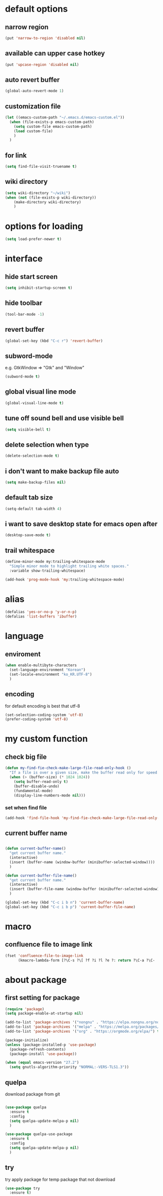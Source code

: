 #+startup: overview

* default options
** narrow region
#+begin_src emacs-lisp
  (put 'narrow-to-region 'disabled nil)
#+end_src
** available can upper case hotkey
#+begin_src emacs-lisp
  (put 'upcase-region 'disabled nil)
#+end_src
** auto revert buffer
#+begin_src emacs-lisp
  (global-auto-revert-mode 1)
#+end_src
** customization file
#+begin_src emacs-lisp
  (let ((emacs-custom-path "~/.emacs.d/emacs-custom.el"))
    (when (file-exists-p emacs-custom-path)
      (setq custom-file emacs-custom-path)
      (load custom-file)
      )
    )
#+end_src
** for link
#+begin_src emacs-lisp
    (setq find-file-visit-truename t)
#+end_src
** wiki directory
#+begin_src emacs-lisp
  (setq wiki-directory "~/wiki")
  (when (not (file-exists-p wiki-directory))
      (make-directory wiki-directory)
      )
#+end_src
* options for loading
#+begin_src emacs-lisp
  (setq load-prefer-newer t)
#+end_src

* interface
** hide start screen
#+begin_src emacs-lisp
  (setq inhibit-startup-screen t)
#+end_src

** hide toolbar
#+begin_src emacs-lisp
  (tool-bar-mode -1)
#+end_src

** revert buffer
#+begin_src emacs-lisp
  (global-set-key (kbd "C-c r") 'revert-buffer)
#+end_src

** subword-mode
e.g.   GtkWindow          =>  "Gtk" and "Window"
#+begin_src emacs-lisp
  (subword-mode t)
#+end_src

** global visual line mode
#+begin_src emacs-lisp
  (global-visual-line-mode t)
#+end_src

** tune off sound bell and use visible bell
#+begin_src emacs-lisp
  (setq visible-bell t)
#+end_src

** delete selection when type
#+begin_src emacs-lisp
  (delete-selection-mode t)
#+end_src

** i don't want to make backup file auto
#+begin_src emacs-lisp
  (setq make-backup-files nil)
#+end_src

** default tab size
#+begin_src emacs-lisp
  (setq-default tab-width 4)
#+end_src

** i want to save desktop state for emacs open after
#+begin_src emacs-lisp
  (desktop-save-mode t)
#+end_src

** trail whitespace
#+begin_src emacs-lisp
  (define-minor-mode my:trailing-whitespace-mode
    "Simple minor mode to highlight trailing white spaces."
    :variable show-trailing-whitespace)

  (add-hook 'prog-mode-hook 'my:trailing-whitespace-mode)
#+end_src

* alias
#+begin_src emacs-lisp
  (defalias 'yes-or-no-p 'y-or-n-p)
  (defalias 'list-buffers 'ibuffer)
#+end_src

* language
** enviroment
#+begin_src emacs-lisp
  (when enable-multibyte-characters
    (set-language-environment "Korean")
    (set-locale-environment "ko_KR.UTF-8")
    )
#+end_src
** encoding
for default encoding is best that utf-8
#+begin_src emacs-lisp
  (set-selection-coding-system 'utf-8)
  (prefer-coding-system 'utf-8)
#+end_src

* my custom function
** check big file
#+begin_src emacs-lisp
  (defun my-find-fie-check-make-large-file-read-only-hook ()
    "If a file is over a given size, make the buffer read only for speed."
    (when (> (buffer-size) (* 1024 1024))
      (setq buffer-read-only t)
      (buffer-disable-undo)
      (fundamental-mode)
      (display-line-numbers-mode nil)))
#+end_src

*** set when find file
#+begin_src emacs-lisp
  (add-hook 'find-file-hook 'my-find-fie-check-make-large-file-read-only-hook)
#+end_src
** current buffer name
#+begin_src emacs-lisp

  (defun current-buffer-name()
    "get current buffer name."
    (interactive)
    (insert (buffer-name (window-buffer (minibuffer-selected-window))))
    )

  (defun current-buffer-file-name()
    "get current buffer name."
    (interactive)
    (insert (buffer-file-name (window-buffer (minibuffer-selected-window))))
    )

  (global-set-key (kbd "C-c i b n") 'current-buffer-name)
  (global-set-key (kbd "C-c i b p") 'current-buffer-file-name)

#+end_src

* macro

** confluence file to image link
#+begin_src emacs-lisp
  (fset 'confluence-file-to-image-link
        (kmacro-lambda-form [?\C-s ?\[ ?f ?i ?l ?e ?: return ?\C-a ?\C-  ?\C-e ?\C-r ?/ return backspace ?! ?\C-d ?\C-e backspace ?! ?\C-n ?\C-a] 0 "%d"))
#+end_src

* about package
** first setting for package
#+begin_src emacs-lisp
  (require 'package)
  (setq package-enable-at-startup nil)

  (add-to-list 'package-archives '("nongnu" . "https://elpa.nongnu.org/nongnu/") t)
  (add-to-list 'package-archives '("melpa" . "https://melpa.org/packages/") t)
  (add-to-list 'package-archives '("org" . "https://orgmode.org/elpa/") t)

  (package-initialize)
  (unless (package-installed-p 'use-package)
    (package-refresh-contents)
    (package-install 'use-package))

  (when (equal emacs-version "27.2")
    (setq gnutls-algorithm-priority "NORMAL:-VERS-TLS1.3"))
#+end_src

** quelpa
download package from git
#+begin_src emacs-lisp

  (use-package quelpa
    :ensure t
    :config
    (setq quelpa-update-melpa-p nil)
    )

  (use-package quelpa-use-package
    :ensure t
    :config
    (setq quelpa-update-melpa-p nil)
    )

#+end_src

** try
try apply package for temp package that not download
#+begin_src emacs-lisp
  (use-package try
    :ensure t)
#+end_src

** manual elisp path
#+begin_src emacs-lisp
  (add-to-list 'load-path "~/.emacs.d/lisp")
#+end_src

* interface package
** highlight indent  guides
#+begin_src emacs-lisp
  (use-package highlight-indent-guides
    :ensure t
    :hook ((prog-mode) . highlight-indent-guides-mode)
    :config
    )
#+end_src
** highlight pair point
#+begin_src emacs-lisp
  (use-package paren
    :ensure t
    :init
    (show-paren-mode t))
#+end_src
** highlight line
#+begin_src emacs-lisp
  (use-package hl-line
    :ensure t
    :init
    (global-hl-line-mode t)
    )
#+end_src
** powerline
customizing mode line
#+begin_src emacs-lisp

  (use-package powerline
    :ensure t
    :config
    (powerline-default-theme)
    )

#+end_src
** display line number
#+begin_src emacs-lisp

  (use-package display-line-numbers
    :ensure t
    ;; :hook ((prog-mode actionscript-mode) . display-line-numbers-mode)
    :config
    ;; (setq display-line-numbers-type 'relative)
    (global-display-line-numbers-mode t)
    )

#+end_src
** eyebrowse
#+begin_src emacs-lisp
  (use-package eyebrowse
    :ensure t
    :init
    (setq eyebrowse-keymap-prefix (kbd "C-c w l"))
    :config
    (eyebrowse-mode t)
    )
#+end_src
** rainbow delimiter
in org mode, when `>` character inputed, wrong highlight occur, after lines at `(` or `)` and etc.
#+begin_src emacs-lisp

  ;; (use-package rainbow-delimiters
  ;;   :ensure t
  ;;   :hook ((prog-mode org-mode) . rainbow-delimiters-mode)
  ;;   )

#+end_src
* which key
brings up some help
#+begin_src emacs-lisp
  (use-package which-key
    :ensure t
    :config
    (which-key-mode 1)
    )
#+end_src

* shell
** exec path for shell
when window
#+begin_src emacs-lisp

  (use-package exec-path-from-shell
    :ensure t
    :config
    (when (memq window-system '(ns x))
      (exec-path-from-shell-initialize)
      (exec-path-from-shell-copy-envs '("LANG" "LC_ALL" "LDFLAGS" "CPPFLAGS" "CFLAGS"))
      (message "Initialized PATH and other variables from SHELL.")
      )
    )

#+end_src
** eshell toggle
#+begin_src emacs-lisp

  (use-package eshell-toggle
    :ensure t
    :bind (("C-c o s e" . eshell-toggle))
    :config
    )

#+end_src

* org-mode stuff
** org
#+begin_src emacs-lisp
  (use-package org
    :ensure t
    :ensure org-contrib
    :bind (
           ("C-c o a" . org-agenda)
    ;;        :map org-mode-map
    ;;        ("C-c C-c" . (lambda ()
    ;;                       (interactive)
    ;;                       (org-ctrl-c-ctrl-c)
    ;;                       (org-display-inline-images)))
           )
    :config
    (setq org-image-actual-width nil)
    (use-package ob-ipython
      :ensure t)
    (require 'ox-confluence)

    (org-babel-do-load-languages 'org-babel-load-languages
                                 '((emacs-lisp . t)
                                   (python . t)
                                   (ipython . t)
                                   (C . t)
                                   (plantuml . t)
                                   (shell . t)
                                   (ditaa . t)
                                   (eshell . t)
                                   ))

    (setq org-plantuml-jar-path
          (if (file-directory-p "~/rc/.emacs.d")
              (expand-file-name "~/rc/.emacs.d/plantuml.jar")
            (expand-file-name "~/.emacs.d/plantuml.jar")))

    (add-to-list 'org-structure-template-alist
                 '("u" . "src plantuml :file .png :exports plantuml"))

    (when (eq system-type 'windows-nt)
      (progn (set-face-attribute 'default nil :family "Consolas")
             (set-face-attribute 'default nil :height 100)
             (set-fontset-font t 'hangul (font-spec :name "NanumBarunGothic"))
             (setq face-font-rescale-alist '(("NanumBarunGothic" . 1.3)))
             )
      )
    (setq org-ditaa-jar-path
          (if (file-directory-p "~/rc/.emacs.d")
              (expand-file-name "~/rc/.emacs.d/ditaa.jar")
            (expand-file-name "~/.emacs.d/ditaa.jar")
            )
          )
    (setq org-todo-keywords
          '((sequencep "TODO" "PROGRESS" "WAITING" "DONE")))
    (add-hook 'org-babel-after-execute-hook
              (lambda ()
                (when org-inline-image-overlays
                  (org-redisplay-inline-images))))
    (setq org-startup-with-inline-images t)
    )
#+end_src
** org bullets
#+begin_src emacs-lisp
  ;; next package's bullet sharp is breaked in solar theme.
  ;; (use-package org-bullets
  ;;   :ensure t
  ;;   :config
  ;;   (add-hook 'org-mode-hook (lambda () (org-bullets-mode 1)))
  ;;   )

  ;; therefore use this mode.
  (add-hook 'org-mode-hook 'org-indent-mode)
#+end_src
** org confluence
#+begin_src emacs-lisp
  (use-package ox-confluence-en
    :quelpa (ox-confluence-en :fetcher github :repo "correl/ox-confluence-en")
    :config
    (require 'ox-confluence)
    (setq ox-confluence-en-use-plantuml-macro t)
    )
#+end_src

** org mode screenshot
#+begin_src emacs-lisp

  ;; window 10 insert screenshot
  (defun my-org-screenshot-w32 ()
    "Take a screenshot into a time stamped unique-named file in the same directory as the org-buffer and insert a link to this file."
    (interactive)
    (setq filename
          (concat
           (make-temp-name
            (concat (buffer-file-name)
                    "_"
                    (format-time-string "%Y%m%d_%H%M%S_")) ) ".png"))
    ;; using just clip board captured before.
    ;; (shell-command "snippingtool /clip")
    (shell-command (concat "powershell -command \"Add-Type -AssemblyName System.Windows.Forms;if ($([System.Windows.Forms.Clipboard]::ContainsImage())) {$image = [System.Windows.Forms.Clipboard]::GetImage();[System.Drawing.Bitmap]$image.Save('" filename "',[System.Drawing.Imaging.ImageFormat]::Png); Write-Output 'clipboard content saved as file'} else {Write-Output 'clipboard does not contain image data'}\""))
    (insert (concat "[[file:" filename "]]"))
    (org-display-inline-images)
    )

#+end_src

#+begin_src emacs-lisp

  (use-package org-download
    :ensure t
    :hook (dired-mode . org-download-enable)
    :config
    (cond
     ((eq system-type 'windows-nt)
      (progn
        (setq org-download-screenshot-method "imagemagick/convert")
        (global-set-key (kbd "C-c i s") 'my-org-screenshot-w32)))
     ((eq system-type 'darwin)
      (progn
        (setq-default org-download-heading-lvl nil)
        (setq org-download-screenshot-method "screencapture"))))
    )

#+end_src

** ox reveal
#+begin_src emacs-lisp

  (use-package ox-reveal
    :ensure t
    :config
    (cond
     ((eq system-type 'windows-nt)
      (progn
        (setq org-reveal-root "file:///c:/Users/myjung/reveal.js")))
     ((eq system-type 'darwin)
      (progn
        (setq org-reveal-root "file:///Users/kino811/reveal.js"))))
    )

#+end_src

** TODO org insert inline image from url
#+begin_src emacs-lisp
  
#+end_src

** org roam
#+begin_src emacs-lisp
  (use-package org-roam
    :ensure t
    :after org
    :custom
    (org-roam-directory (file-truename wiki-directory))
    (org-roam-completion-everywhere t)
    :bind (("C-c n f" . org-roam-node-find)
           ("C-c n g" . org-roam-graph)
           ("C-c n i" . org-roam-node-insert)
           ("C-c n c" . org-roam-capture)
           ("C-c n l" . org-roam-buffer-toggle)
           ;; dailies
           ("C-c n j" . org-roam-dailies-capture-today)
           )
    :config
    (org-roam-setup)
    )
#+end_src

* window
** ace window
when move other window, possible choose by number when window count is more than 2
#+begin_src emacs-lisp
  (use-package ace-window
    :ensure t
    :bind (("M-o" . ace-window))
    :init
    (progn
      ;; (global-set-key [remap other-window] 'ace-window)
      (custom-set-faces
       '(aw-leading-char-face
         ((t (:inherit ace-jump-face-foreground :height 3.0)))))
      )
    )
#+end_src
** winner
undo, redo window layout.
#+begin_src emacs-lisp
  (use-package winner
    :ensure t
    :config
    (winner-mode t)
    )
#+end_src
** windmove
#+begin_src emacs-lisp
  (use-package windmove
    :bind (("C-c w w h" . windmove-left)
           ("C-c w w j" . windmove-down)
           ("C-c w w k" . windmove-up)
           ("C-c w w l" . windmove-right)
           ))
#+end_src

* ivy stuff
#+begin_src emacs-lisp
  (use-package ivy
    :ensure t
    :diminish (ivy-mode)
    :bind (("C-c C-r". ivy-resume))
    :config
    (ivy-mode 1)
    ;; (setq ivy-use-virtual-buffers t)
    (setq ivy-display-style 'fancy)
    )

  (use-package counsel
    :ensure t
    :config
    (counsel-mode t)
    )

  (use-package swiper
    :ensure try
    :bind (("C-c s s s" . swiper)
           ("C-c s s a" . swiper-thing-at-point)
           ("C-c s s e s" . swiper-all)
           ("C-c s s e a" . swiper-all-thing-at-point)
           )
    :config
    (ivy-mode 1)
    ;; (setq ivy-use-virtual-buffers t)
    (setq ivy-display-style 'fancy)
    (define-key read-expression-map (kbd "C-r") 'counsel-expression-history)
    )

  (use-package ivy-hydra
    :ensure t)

  (use-package ivy-xref
    :ensure t
    :init
    (when (>= emacs-major-version 27)
      (setq xref-show-definitions-function #'ivy-xref-show-defs))
    (setq xref-show-xrefs-function #'ivy-xref-show-xrefs)
    )
#+end_src

* move
#+begin_src emacs-lisp
  (use-package avy
    :ensure t
    :bind (("C-c j c" . avy-goto-char)
           ("C-c j l" . avy-goto-line))
    )
#+end_src

* theme
** solarize dark
#+begin_src emacs-lisp
  (use-package solarized-theme
    :ensure t
    :config
    ;; (load-theme 'solarized-dark t)
    )
#+end_src
** spacemacs
#+begin_src emacs-lisp
  (use-package spacemacs-theme
    :ensure t
    :defer t
    :init
    (load-theme 'spacemacs-dark t))
#+end_src

* edit
** iedit
possible multi edit
#+begin_src emacs-lisp

  (use-package iedit
    :ensure t
    :config
    )

#+end_src
** possible edit in buffer
#+begin_src emacs-lisp

  (use-package wgrep
    :ensure t
    :config
    )

#+end_src
** browse kill ring
#+begin_src emacs-lisp

  (use-package browse-kill-ring
    :ensure t
    :bind (("C-c o k" . browse-kill-ring))
    :config
    )

#+end_src
** copyit
#+begin_src emacs-lisp
  (use-package copyit
    :ensure t)
#+end_src
* version control
** magit
#+begin_src emacs-lisp

  (use-package magit
    :ensure t
    :bind (("C-c p m" . magit-status))
    )

#+end_src
** p4
#+begin_src emacs-lisp

  (use-package p4
    :ensure t
    :config
    (p4-update-global-key-prefix 'p4-global-key-prefix (kbd "C-c p 4"))
    )

#+end_src
* manage 
** nproject
#+begin_src emacs-lisp

  (use-package projectile
    :ensure t
    :bind-keymap ("C-c p p" . projectile-command-map)
    :config
    (projectile-mode +1))

#+end_src

* file
** recent file
#+begin_src emacs-lisp
  (use-package recentf
    :ensure t
    :config
    (recentf-mode 1)
    )
#+end_src
** ini file
#+begin_src emacs-lisp

  (use-package ini-mode
    :ensure t
    )

#+end_src
** plantuml
#+begin_src emacs-lisp

  (use-package plantuml-mode
    :ensure t
    :bind (:map plantuml-mode-map
                ("C-M-i" . plantuml-complete-symbol))
    :config
    (setq plantuml-jar-path 
          (if (file-directory-p "~/rc/.emacs.d")
              (expand-file-name "~/rc/.emacs.d/plantuml.jar")
            (expand-file-name "~/.emacs.d/plantuml.jar")))
    (setq plantuml-default-exec-mode 'jar)
    (setq plantuml-indent-level 4)
    )

#+end_src
** reveal
#+begin_src emacs-lisp

  ;; git clone https://github.com/hakimel/reveal.js ~/reveal.js
  (when (and (not (file-directory-p "~/reveal.js"))
             (executable-find "git"))
    (shell-command-to-string "cd ~ && git clone https://github.com/hakimel/reveal.js reveal.js")
    )

#+end_src

* search
** ripgrep
#+begin_src emacs-lisp

  (use-package rg
    :ensure t
    :config
    (rg-enable-default-bindings (kbd "C-c s r r"))
    )

#+end_src
** everything search
#+begin_src emacs-lisp
  ;; https://www.voidtools.com/ko-kr/downloads/
  (when (eq system-type 'windows-nt)
    (setq everything-cmd "C:\\Program Files (x86)\\Everything\\es.exe")
    (setq everything-ffap-integration nil)
    (global-set-key (kbd "C-c o e") 'everything)
    (require 'everything)
    )
#+end_src

* completion

** auto completion
#+begin_src emacs-lisp
  (use-package auto-complete
    :ensure t
    :bind (("C-c c C-M-i" . auto-complete))
    :init
    (progn
      (ac-config-default)
      (global-auto-complete-mode t)

      ;; set moving candidate hotkey
      (setq ac-use-menu-map t)
      (define-key ac-menu-map "\C-n" 'ac-next)
      (define-key ac-menu-map "\C-p" 'ac-previous)
      )
    )
#+end_src

** lsp
#+begin_src emacs-lisp

  ;; language server protocol
  (use-package lsp-mode
    :ensure t
    :bind-keymap ("C-c c l" . lsp-command-map)
    :config
    )

#+end_src

** yasnippet
#+begin_src emacs-lisp

  (use-package yasnippet
    :ensure t
    :init
    (yas-global-mode 1)
    )

  (use-package yasnippet-snippets
    :ensure t)

#+end_src

* selection
** region
*** expand region
#+begin_src emacs-lisp

  (use-package expand-region
    :ensure t
    :bind (("C-=" . er/expand-region))
    )

#+end_src
** surround
#+begin_src emacs-lisp

  (use-package emacs-surround
    :quelpa ((emacs-surround :fetcher github :repo "ganmacs/emacs-surround"))
    :config
    (global-set-key (kbd "C-c e e") 'emacs-surround)
    (add-to-list 'emacs-surround-alist '("~" . ("~" . "~")))
    (add-to-list 'emacs-surround-alist '("=" . ("=" . "=")))
    (add-to-list 'emacs-surround-alist '("`" . ("`" . "`")))
    (add-to-list 'emacs-surround-alist '("<" . ("<" . ">")))
    (add-to-list 'emacs-surround-alist '("(" . ("(" . ")")))
    (add-to-list 'emacs-surround-alist '("{" . ("{" . "}")))
    )

#+end_src

* undo
** undo tree
#+begin_src emacs-lisp

  (use-package undo-tree
    :ensure t
    :config
    (global-undo-tree-mode t)

    ;; example title: EmacsConfig [1/4] | configuration.org
    (defun my-title-bar-format()
      (let* ((current-slot (eyebrowse--get 'current-slot))
             (window-configs (eyebrowse--get 'window-configs))
             (window-config (assoc current-slot window-configs))
             (window-config-name (nth 2 window-config))
             (num-slots (length window-configs)))
        (concat window-config-name " [" (number-to-string current-slot)
                "/" (number-to-string num-slots) "] | " "%b")))
    (if (display-graphic-p)
        (progn
          (setq frame-title-format
                '(:eval (my-title-bar-format)))))
    )

#+end_src

* programming
** json mode
#+begin_src emacs-lisp
  (use-package json-mode
    :ensure t
    )
#+end_src
** python
#+begin_src emacs-lisp

  (use-package python
    :ensure t
    :mode ("\\.py\\'" . python-mode)
    :interpreter ("python" . python-mode)
    )

#+end_src
** lua
#+begin_src emacs-lisp
  (use-package lua-mode
    :ensure t
    :custom
    (lua-indent-level 4)
    )
#+end_src
** cpp
#+begin_src emacs-lisp
  (use-package cpp
    :config
    (setq c-default-style "linux"
          c-basic-offset 4))
#+end_src
* file extentsion
** glsl
OpenGL Shading Language
#+begin_src emacs-lisp
  (use-package glsl-mode
    :ensure t
    :config
    (add-to-list 'auto-mode-alist '("\\.fx\\'" . glsl-mode))
    (add-to-list 'auto-mode-alist '("\\.fxh\\'" . glsl-mode))
    )
#+end_src

* help
** helpful
#+begin_src emacs-lisp

  (use-package helpful
    :ensure t
    :bind (("C-h f" . helpful-callable)
           ("C-h v" . helpful-variable)
           ("C-h k" . helpful-key))
    :config
    ;; Lookup the current symbol at point. C-c C-d is a common keybinding
    ;; for this in lisp modes.
    (global-set-key (kbd "C-c h a") #'helpful-at-point)

    ;; Look up *F*unctions (excludes macros).
    ;;
    ;; By default, C-h F is bound to `Info-goto-emacs-command-node'. Helpful
    ;; already links to the manual, if a function is referenced there.
    (global-set-key (kbd "C-h F") #'helpful-function)

    ;; Look up *C*ommands.
    ;;
    ;; By default, C-h C is bound to describe `describe-coding-system'. I
    ;; don't find this very useful, but it's frequently useful to only
    ;; look at interactive functions.
    (global-set-key (kbd "C-h C") #'helpful-command)

    (setq counsel-describe-function-function #'helpful-callable)
    (setq counsel-describe-variable-function #'helpful-variable)
    )

#+end_src
* translate
** google
#+begin_src emacs-lisp

  (use-package google-translate
    :ensure t
    :bind (("C-c t g a" . google-translate-at-point)
           ("C-c t g q" . google-translate-query-translate)
           ("C-c t g t" . google-translate-smooth-translate))
    :config
    ;; (defun google-translate--search-tkk () "Search TKK." (list 430675 2721866130))

    ;; (when (and (string-match "0.11.14"
    ;;                          (google-translate-version))
    ;;            (>= (time-to-seconds)
    ;;                (time-to-seconds
    ;;                 (encode-time 0 0 0 23 9 2018))))
    ;;   (defun google-translate--get-b-d1 ()
    ;;     ;; TKK='427110.1469889687'
    ;;     (list 427110 1469889687)))
    )
#+end_src
* server
** emacs server
possible run emacsclient.exe to attach existed emacs client.
#+begin_src emacs-lisp
  (require 'server)
  (if (not (server-running-p))
      (server-start))
#+end_src
** edit server
#+begin_src emacs-lisp

  (use-package edit-server
    :ensure t
    :config
    (setq edit-server-url-major-mode-alist
          '(("github\\.com" . markdown-mode)))
    (edit-server-start)
    )

#+end_src
* bookmark
#+begin_src emacs-lisp

  (use-package bm
    :ensure t
    :bind(("C-c m m t" . bm-toggle)
          ("C-c m m n" . bm-next)
          ("C-c m m p" . bm-previous)
          ("C-c m m s a" . bm-show-all)
          ("C-c m m s s" . bm-show))
    )

#+end_src
* note
** deft
#+begin_src emacs-lisp
  (use-package deft
    :ensure t
    :after org
    :bind (("C-c n d" . deft))
    :custom
    (deft-recursive t)
    (deft-use-filter-string-for-filename t)
    (deft-default-extension "org")
    (deft-directory wiki-directory)
    )
#+end_src

